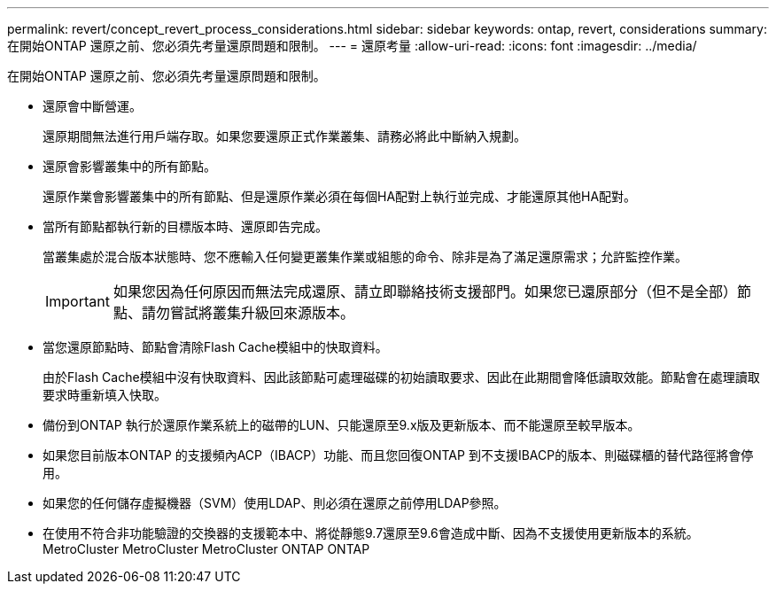 ---
permalink: revert/concept_revert_process_considerations.html 
sidebar: sidebar 
keywords: ontap, revert, considerations 
summary: 在開始ONTAP 還原之前、您必須先考量還原問題和限制。 
---
= 還原考量
:allow-uri-read: 
:icons: font
:imagesdir: ../media/


[role="lead"]
在開始ONTAP 還原之前、您必須先考量還原問題和限制。

* 還原會中斷營運。
+
還原期間無法進行用戶端存取。如果您要還原正式作業叢集、請務必將此中斷納入規劃。

* 還原會影響叢集中的所有節點。
+
還原作業會影響叢集中的所有節點、但是還原作業必須在每個HA配對上執行並完成、才能還原其他HA配對。

* 當所有節點都執行新的目標版本時、還原即告完成。
+
當叢集處於混合版本狀態時、您不應輸入任何變更叢集作業或組態的命令、除非是為了滿足還原需求；允許監控作業。

+

IMPORTANT: 如果您因為任何原因而無法完成還原、請立即聯絡技術支援部門。如果您已還原部分（但不是全部）節點、請勿嘗試將叢集升級回來源版本。

* 當您還原節點時、節點會清除Flash Cache模組中的快取資料。
+
由於Flash Cache模組中沒有快取資料、因此該節點可處理磁碟的初始讀取要求、因此在此期間會降低讀取效能。節點會在處理讀取要求時重新填入快取。

* 備份到ONTAP 執行於還原作業系統上的磁帶的LUN、只能還原至9.x版及更新版本、而不能還原至較早版本。
* 如果您目前版本ONTAP 的支援頻內ACP（IBACP）功能、而且您回復ONTAP 到不支援IBACP的版本、則磁碟櫃的替代路徑將會停用。
* 如果您的任何儲存虛擬機器（SVM）使用LDAP、則必須在還原之前停用LDAP參照。
* 在使用不符合非功能驗證的交換器的支援範本中、將從靜態9.7還原至9.6會造成中斷、因為不支援使用更新版本的系統。MetroCluster MetroCluster MetroCluster ONTAP ONTAP


